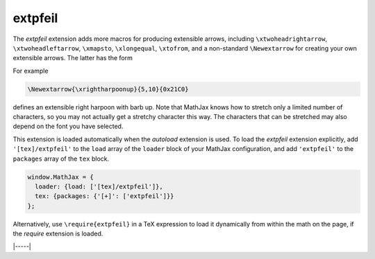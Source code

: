.. _tex-extpfeil:

########
extpfeil
########

The `extpfeil` extension adds more macros for producing extensible
arrows, including ``\xtwoheadrightarrow``, ``\xtwoheadleftarrow``,
``\xmapsto``, ``\xlongequal``, ``\xtofrom``, and a non-standard
``\Newextarrow`` for creating your own extensible arrows.  The latter
has the form

.. describe:: \\Newextarrow{\\cs}{lspace,rspace}{unicode-char}

    where ``\cs`` is the new control sequence name to be defined,
    ``lspace`` and ``rspace`` are integers representing the amount of
    space (in suitably small units) to use at the left and right of
    text that is placed above or below the arrow, and ``unicode-char``
    is a number representing a unicode character position in either
    decimal or hexadecimal notation.

For example

.. code-block:: latex

   \Newextarrow{\xrightharpoonup}{5,10}{0x21C0}

defines an extensible right harpoon with barb up.  Note that MathJax
knows how to stretch only a limited number of characters, so you may
not actually get a stretchy character this way.  The characters that
can be stretched may also depend on the font you have selected.

This extension is loaded automatically when the `autoload` extension
is used.  To load the `extpfeil` extension explicitly, add
``'[tex]/extpfeil'`` to the ``load`` array of the ``loader`` block of
your MathJax configuration, and add ``'extpfeil'`` to the ``packages``
array of the ``tex`` block.

.. code-block:: javascript

   window.MathJax = {
     loader: {load: ['[tex]/extpfeil']},
     tex: {packages: {'[+]': ['extpfeil']}}
   };

Alternatively, use ``\require{extpfeil}`` in a TeX expression to load it
dynamically from within the math on the page, if the `require`
extension is loaded.

|-----|
